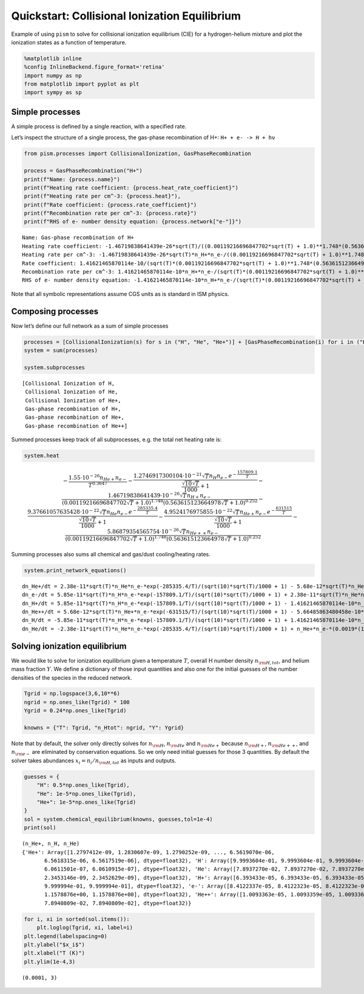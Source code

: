Quickstart: Collisional Ionization Equilibrium
==============================================

Example of using ``pism`` to solve for collisional ionization
equilibrium (CIE) for a hydrogen-helium mixture and plot the ionization
states as a function of temperature.

.. code:: ipython3

    %matplotlib inline
    %config InlineBackend.figure_format='retina'
    import numpy as np
    from matplotlib import pyplot as plt
    import sympy as sp

Simple processes
----------------

A simple process is defined by a single reaction, with a specified rate.

Let’s inspect the structure of a single process, the gas-phase
recombination of H+: ``H+ + e- -> H + hν``

.. code:: ipython3

    from pism.processes import CollisionalIonization, GasPhaseRecombination
    
    process = GasPhaseRecombination("H+")
    print(f"Name: {process.name}")
    print(f"Heating rate coefficient: {process.heat_rate_coefficient}")
    print(f"Heating rate per cm^-3: {process.heat}"),
    print(f"Rate coefficient: {process.rate_coefficient}")
    print(f"Recombination rate per cm^-3: {process.rate}")
    print(f"RHS of e- number density equation: {process.network["e-"]}")


.. parsed-literal::

    Name: Gas-phase recombination of H+
    Heating rate coefficient: -1.46719838641439e-26*sqrt(T)/((0.00119216696847702*sqrt(T) + 1.0)**1.748*(0.563615123664978*sqrt(T) + 1.0)**0.252)
    Heating rate per cm^-3: -1.46719838641439e-26*sqrt(T)*n_H+*n_e-/((0.00119216696847702*sqrt(T) + 1.0)**1.748*(0.563615123664978*sqrt(T) + 1.0)**0.252)
    Rate coefficient: 1.41621465870114e-10/(sqrt(T)*(0.00119216696847702*sqrt(T) + 1.0)**1.748*(0.563615123664978*sqrt(T) + 1.0)**0.252)
    Recombination rate per cm^-3: 1.41621465870114e-10*n_H+*n_e-/(sqrt(T)*(0.00119216696847702*sqrt(T) + 1.0)**1.748*(0.563615123664978*sqrt(T) + 1.0)**0.252)
    RHS of e- number density equation: -1.41621465870114e-10*n_H+*n_e-/(sqrt(T)*(0.00119216696847702*sqrt(T) + 1.0)**1.748*(0.563615123664978*sqrt(T) + 1.0)**0.252)


Note that all symbolic representations assume CGS units as is standard
in ISM physics.

Composing processes
-------------------

Now let’s define our full network as a sum of simple processes

.. code:: ipython3

    processes = [CollisionalIonization(s) for s in ("H", "He", "He+")] + [GasPhaseRecombination(i) for i in ("H+", "He+", "He++")]
    system = sum(processes)
    
    system.subprocesses




.. parsed-literal::

    [Collisional Ionization of H,
     Collisional Ionization of He,
     Collisional Ionization of He+,
     Gas-phase recombination of H+,
     Gas-phase recombination of He+,
     Gas-phase recombination of He++]



Summed processes keep track of all subprocesses, e.g. the total net
heating rate is:

.. code:: ipython3

    system.heat




.. math::

    \displaystyle - \frac{1.55 \cdot 10^{-26} n_{He+} n_{e-}}{T^{0.3647}} - \frac{1.2746917300104 \cdot 10^{-21} \sqrt{T} n_{H} n_{e-} e^{- \frac{157809.1}{T}}}{\frac{\sqrt{10} \sqrt{T}}{1000} + 1} - \frac{1.46719838641439 \cdot 10^{-26} \sqrt{T} n_{H+} n_{e-}}{\left(0.00119216696847702 \sqrt{T} + 1.0\right)^{1.748} \left(0.563615123664978 \sqrt{T} + 1.0\right)^{0.252}} - \frac{9.37661057635428 \cdot 10^{-22} \sqrt{T} n_{He} n_{e-} e^{- \frac{285335.4}{T}}}{\frac{\sqrt{10} \sqrt{T}}{1000} + 1} - \frac{4.9524176975855 \cdot 10^{-22} \sqrt{T} n_{He+} n_{e-} e^{- \frac{631515}{T}}}{\frac{\sqrt{10} \sqrt{T}}{1000} + 1} - \frac{5.86879354565754 \cdot 10^{-26} \sqrt{T} n_{He++} n_{e-}}{\left(0.00119216696847702 \sqrt{T} + 1.0\right)^{1.748} \left(0.563615123664978 \sqrt{T} + 1.0\right)^{0.252}}



Summing processes also sums all chemical and gas/dust cooling/heating
rates.

.. code:: ipython3

    system.print_network_equations()


.. parsed-literal::

    dn_He+/dt = 2.38e-11*sqrt(T)*n_He*n_e-*exp(-285335.4/T)/(sqrt(10)*sqrt(T)/1000 + 1) - 5.68e-12*sqrt(T)*n_He+*n_e-*exp(-631515/T)/(sqrt(10)*sqrt(T)/1000 + 1) - n_He+*n_e-*(0.0019*(1 + 0.3*exp(-94000.0/T))*exp(-470000.0/T)/T**1.5 + 1.93241606228058e-10/(sqrt(T)*(0.000164934781188511*sqrt(T) + 1.0)**1.7892*(4.84160744811772*sqrt(T) + 1.0)**0.2108)) + 5.66485863480458e-10*n_He++*n_e-/(sqrt(T)*(0.00059608348423851*sqrt(T) + 1.0)**1.748*(0.281807561832489*sqrt(T) + 1.0)**0.252)
    dn_e-/dt = 5.85e-11*sqrt(T)*n_H*n_e-*exp(-157809.1/T)/(sqrt(10)*sqrt(T)/1000 + 1) + 2.38e-11*sqrt(T)*n_He*n_e-*exp(-285335.4/T)/(sqrt(10)*sqrt(T)/1000 + 1) + 5.68e-12*sqrt(T)*n_He+*n_e-*exp(-631515/T)/(sqrt(10)*sqrt(T)/1000 + 1) - n_He+*n_e-*(0.0019*(1 + 0.3*exp(-94000.0/T))*exp(-470000.0/T)/T**1.5 + 1.93241606228058e-10/(sqrt(T)*(0.000164934781188511*sqrt(T) + 1.0)**1.7892*(4.84160744811772*sqrt(T) + 1.0)**0.2108)) - 1.41621465870114e-10*n_H+*n_e-/(sqrt(T)*(0.00119216696847702*sqrt(T) + 1.0)**1.748*(0.563615123664978*sqrt(T) + 1.0)**0.252) - 5.66485863480458e-10*n_He++*n_e-/(sqrt(T)*(0.00059608348423851*sqrt(T) + 1.0)**1.748*(0.281807561832489*sqrt(T) + 1.0)**0.252)
    dn_H+/dt = 5.85e-11*sqrt(T)*n_H*n_e-*exp(-157809.1/T)/(sqrt(10)*sqrt(T)/1000 + 1) - 1.41621465870114e-10*n_H+*n_e-/(sqrt(T)*(0.00119216696847702*sqrt(T) + 1.0)**1.748*(0.563615123664978*sqrt(T) + 1.0)**0.252)
    dn_He++/dt = 5.68e-12*sqrt(T)*n_He+*n_e-*exp(-631515/T)/(sqrt(10)*sqrt(T)/1000 + 1) - 5.66485863480458e-10*n_He++*n_e-/(sqrt(T)*(0.00059608348423851*sqrt(T) + 1.0)**1.748*(0.281807561832489*sqrt(T) + 1.0)**0.252)
    dn_H/dt = -5.85e-11*sqrt(T)*n_H*n_e-*exp(-157809.1/T)/(sqrt(10)*sqrt(T)/1000 + 1) + 1.41621465870114e-10*n_H+*n_e-/(sqrt(T)*(0.00119216696847702*sqrt(T) + 1.0)**1.748*(0.563615123664978*sqrt(T) + 1.0)**0.252)
    dn_He/dt = -2.38e-11*sqrt(T)*n_He*n_e-*exp(-285335.4/T)/(sqrt(10)*sqrt(T)/1000 + 1) + n_He+*n_e-*(0.0019*(1 + 0.3*exp(-94000.0/T))*exp(-470000.0/T)/T**1.5 + 1.93241606228058e-10/(sqrt(T)*(0.000164934781188511*sqrt(T) + 1.0)**1.7892*(4.84160744811772*sqrt(T) + 1.0)**0.2108))


Solving ionization equilibrium
------------------------------

We would like to solve for ionization equilibrium given a temperature
:math:`T`, overall H number density :math:`n_{\rm H,tot}`, and helium
mass fraction :math:`Y`. We define a dictionary of those input
quantities and also one for the initial guesses of the number densities
of the species in the reduced network.

.. code:: ipython3

    Tgrid = np.logspace(3,6,10**6)
    ngrid = np.ones_like(Tgrid) * 100
    Ygrid = 0.24*np.ones_like(Tgrid)
    
    knowns = {"T": Tgrid, "n_Htot": ngrid, "Y": Ygrid}


Note that by default, the solver only directly solves for
:math:`n_{\rm H}`, :math:`n_{\rm He}` and :math:`n_{\rm He+}` because
:math:`n_{\rm H+}`, :math:`n_{\rm He++}`, and :math:`n_{\rm e-}` are
eliminated by conservation equations. So we only need initial guesses
for those 3 quantities. By default the solver takes abundances
:math:`x_i = n_i / n_{\rm H,tot}` as inputs and outputs.

.. code:: ipython3

    guesses = {
        "H": 0.5*np.ones_like(Tgrid),
        "He": 1e-5*np.ones_like(Tgrid),
        "He+": 1e-5*np.ones_like(Tgrid)
    }
    sol = system.chemical_equilibrium(knowns, guesses,tol=1e-4)
    print(sol)


.. parsed-literal::

    (n_He+, n_H, n_He)
    {'He+': Array([1.2797412e-09, 1.2830607e-09, 1.2790252e-09, ..., 6.5619070e-06,
           6.5618315e-06, 6.5617519e-06], dtype=float32), 'H': Array([9.9993604e-01, 9.9993604e-01, 9.9993604e-01, ..., 6.0612069e-07,
           6.0611501e-07, 6.0610915e-07], dtype=float32), 'He': Array([7.8937270e-02, 7.8937270e-02, 7.8937270e-02, ..., 2.3453643e-09,
           2.3453146e-09, 2.3452629e-09], dtype=float32), 'H+': Array([6.393433e-05, 6.393433e-05, 6.393433e-05, ..., 9.999994e-01,
           9.999994e-01, 9.999994e-01], dtype=float32), 'e-': Array([8.4122337e-05, 8.4122323e-05, 8.4122323e-05, ..., 1.1578876e+00,
           1.1578876e+00, 1.1578876e+00], dtype=float32), 'He++': Array([1.0093363e-05, 1.0093359e-05, 1.0093363e-05, ..., 7.8940809e-02,
           7.8940809e-02, 7.8940809e-02], dtype=float32)}


.. code:: ipython3

    for i, xi in sorted(sol.items()):
        plt.loglog(Tgrid, xi, label=i)
    plt.legend(labelspacing=0)
    plt.ylabel("$x_i$")
    plt.xlabel("T (K)")
    plt.ylim(1e-4,3)




.. parsed-literal::

    (0.0001, 3)




.. image:: CIE_files/CIE_16_1.png
   :width: 761px
   :height: 729px

